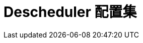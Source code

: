 // Module included in the following assemblies:
//
// * nodes/scheduling/nodes-descheduler.adoc

ifeval::["{context}" == "nodes-descheduler"]
:nodes:
endif::[]

ifeval::["{context}" == "virt-enabling-descheduler-evictions"]
:virt:
endif::[]

:_content-type: REFERENCE
[id="nodes-descheduler-profiles_{context}"]
= Descheduler 配置集
ifdef::nodes[]
以下 descheduler 配置集可用：

`AffinityAndTaints`:: 此配置集驱除违反了 pod 间的反关联性、节点关联性和节点污点的 pod。
+
它启用了以下策略：
+
* `RemovePodsViolatingInterPodAntiAffinity`: 删除违反了 pod 间的反关联性的 pod。
* `RemovePodsViolatingNodeAffinity`: 移除违反了节点关联性的 pod。
* `RemovePodsViolatingNodeTaints`: 移除违反了节点上的 `NoSchedule` 污点的 pod。
+
移除具有节点关联性类型 `requiredDuringSchedulingIgnoredDuringExecution` 的 pod。

`TopologyAndDuplicates`:: 此配置集会驱除 pod 以努力在节点间平均分配类似的 pod 或相同拓扑域的 pod。
+
它启用了以下策略：
+
* `RemovePodsViolatingTopologySpreadConstraint`: 找到未平衡的拓扑域，并在 DoNotSchedule 约束被违反时尝试从较大的 pod 驱除 pod。
* `RemoveDuplicates`: 确保只有一个 pod 与同一节点上运行的副本集、复制控制器、部署或作业相关联。如果存在多个重复的 pod，则这些重复的 pod 会被驱除以更好地在集群中的 pod 分布。

`LifecycleAndUtilization`:: 此配置集驱除长时间运行的 pod，并平衡节点之间的资源使用情况。
+
它启用了以下策略：
+
* `RemovePodsHavingTooManyRestarts`: 删除容器重启了多次的 pod。
+
在所有容器（包括初始容器）中被重启的总数超过 100 次的 Pod 。

* `LowNodeUtilization`: 查找使用率不足的节点，并在可能的情况下从其他过度使用的节点中驱除 pod，以希望这些被驱除的 pod 可以在使用率低的节点上被重新创建。
+
如果节点的用量低于 20%（CPU、内存和 pod 的数量）,则该节点将被视为使用率不足。
+
如果节点的用量超过 50%（CPU、内存和 pod 的数量）,则该节点将被视为过量使用。

* `PodLifeTime`: 驱除太老的 pod。
+
默认情况下，会删除超过 24 小时的 pod。您可以自定义 pod 生命周期值。

`SoftTopologyAndDuplicates`:: 这个配置集与 `TopologyAndDuplicates` 相同，不同之处在于具有软拓扑约束的 pod（如 whenUnsatisfiable: ScheduleAnyway ）也被视为驱除。
+
[注意]
====
不要同时启用 `SoftTopologyAndDuplicates` 和 `TopologyAndDuplicates` 。启用两者会导致冲突。
====

`EvictPodsWithLocalStorage`:: 此配置集允许具有本地存储的 pod 有资格被驱除。

`EvictPodsWithPVC`:: 此配置集允许带有持久性卷声明的 pod 有资格驱除。
endif::nodes[]
